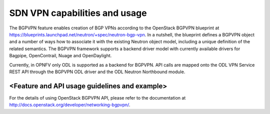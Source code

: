 .. This work is licensed under a Creative Commons Attribution 4.0 International License.
.. http://creativecommons.org/licenses/by/4.0
.. (c) Tim Irnich, (tim.irnich@ericsson.com)

SDN VPN capabilities and usage
================================
The BGPVPN feature enables creation of BGP VPNs according to the OpenStack 
BGPVPN blueprint at https://blueprints.launchpad.net/neutron/+spec/neutron-bgp-vpn. 
In a nutshell, the blueprint defines a BGPVPN object and a number of ways 
how to associate it with the existing Neutron object model, including a unique 
definition of the related semantics. The BGPVPN framework supports a backend 
driver model with currently available drivers for Bagpipe, OpenContrail, Nuage 
and OpenDaylight. 

Currently, in OPNFV only ODL is supported as a backend for BGPVPN. API calls are 
mapped onto the ODL VPN Service REST API through the BGPVPN ODL driver and the 
ODL Neutron Northbound module.

<Feature and API usage guidelines and example>
-----------------------------------------------

For the details of using OpenStack BGPVPN API, please refer to the documentation 
at http://docs.openstack.org/developer/networking-bgpvpn/. 

